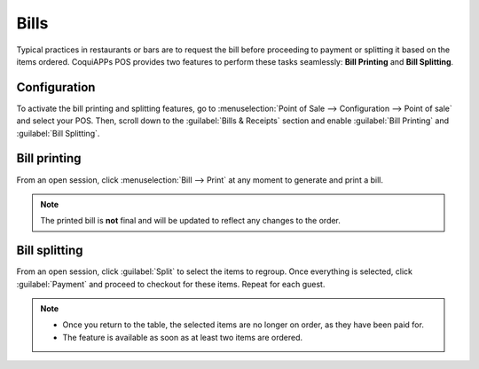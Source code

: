=====
Bills
=====

Typical practices in restaurants or bars are to request the bill before proceeding to payment or
splitting it based on the items ordered. CoquiAPPs POS provides two features to perform these tasks
seamlessly: **Bill Printing** and **Bill Splitting**.

Configuration
=============

To activate the bill printing and splitting features, go to :menuselection:`Point of Sale -->
Configuration --> Point of sale` and select your POS. Then, scroll down to the :guilabel:`Bills &
Receipts` section and enable :guilabel:`Bill Printing` and :guilabel:`Bill Splitting`.

.. image:: bill_printing/settings.png
   :align: center
   :alt: activate the bill printing and bill splitting features in the POS settings

Bill printing
=============

From an open session, click :menuselection:`Bill --> Print` at any moment to generate and print a
bill.

.. note::
   The printed bill is **not** final and will be updated to reflect any changes to the order.

Bill splitting
==============

From an open session, click :guilabel:`Split` to select the items to regroup. Once everything is
selected, click :guilabel:`Payment` and proceed to checkout for these items. Repeat for each guest.

.. note::
   - Once you return to the table, the selected items are no longer on order, as they have been paid
     for.
   - The feature is available as soon as at least two items are ordered.

.. seealso::
   - :doc:`floors_tables`
